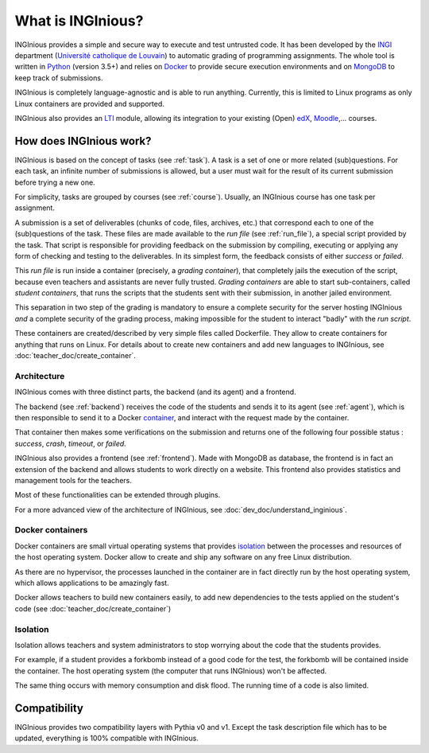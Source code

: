 What is INGInious?
==================

INGInious provides a simple and secure way to execute and test untrusted code.
It has been developed by the INGI_ department (`Université catholique de Louvain`_) to automatic grading of programming
assignments. The whole tool is written in Python_ (version 3.5+) and relies on Docker_ to provide secure execution
environments and on MongoDB_ to keep track of submissions.

INGInious is completely language-agnostic and is able to run anything. Currently, this is limited to Linux programs as only
Linux containers are provided and supported.

INGInious also provides an LTI_ module, allowing its integration to your existing (Open) edX_, Moodle_,... courses.

.. _LTI: http://www.imsglobal.org/LTI/v1p1/ltiIMGv1p1.html
.. _Python: http://www.python.org
.. _Docker: https://www.docker.com
.. _INGI: http://www.uclouvain.be/ingi.html
.. _`Université catholique de Louvain`: http://www.uclouvain.be
.. _MongoDB: http://www.mongodb.com
.. _Moodle: http://moodle.org
.. _edX: https://www.edx.org

How does INGInious work?
------------------------

INGInious is based on the concept of tasks (see :ref:`task`). A task is a set of one or more related (sub)questions.
For each task, an infinite number of submissions is allowed, but a user must wait for the result of its current submission before trying a new one.

For simplicity, tasks are grouped by courses (see :ref:`course`).
Usually, an INGInious course has one task per assignment.

A submission is a set of deliverables (chunks of code, files, archives, etc.) that correspond each to one of the (sub)questions of the task.
These files are made available to the *run file* (see :ref:`run_file`), a special script provided by the task.
That script is responsible for providing feedback on the submission by compiling, executing or applying any form of checking and testing to the deliverables.
In its simplest form, the feedback consists of either *success* or *failed*.

This *run file* is run inside a container (precisely, a *grading container*), that completely jails the execution of the script, because even teachers
and assistants are never fully trusted. *Grading containers* are able to start sub-containers, called *student containers*, that runs the scripts
that the students sent with their submission, in another jailed environment.

This separation in two step of the grading is mandatory to ensure a complete security for the server hosting INGInious *and* a complete security of
the grading process, making impossible for the student to interact "badly" with the *run script*.

These containers are created/described by very simple files called Dockerfile. They allow to create containers for anything that runs on Linux.
For details about to create new containers and add new languages to INGInious, see :doc:`teacher_doc/create_container`.

Architecture
````````````

INGInious comes with three distinct parts, the backend (and its agent) and a frontend.

The backend (see :ref:`backend`) receives the code of the students and sends it to its agent (see :ref:`agent`), which is then
responsible to send it to a Docker container_, and interact with the request made by the container.

That container then makes some verifications on the submission and returns one of the following four possible status : *success*, *crash*, *timeout*,
or *failed*.

INGInious also provides a frontend (see :ref:`frontend`).
Made with MongoDB as database, the frontend is in fact an extension of the backend and allows students to work directly on a website.
This frontend also provides statistics and management tools for the teachers.

Most of these functionalities can be extended through plugins.

For a more advanced view of the architecture of INGInious, see :doc:`dev_doc/understand_inginious`.

.. _container:
.. _containers:

Docker containers
`````````````````

Docker containers are small virtual operating systems that provides isolation_ between the
processes and resources of the host operating system.
Docker allow to create and ship any software on any free Linux distribution.

As there are no hypervisor, the processes launched in the container are in fact directly
run by the host operating system, which allows applications to be amazingly fast.

Docker allows teachers to build new containers easily, to add new dependencies to the tests
applied on the student's code (see :doc:`teacher_doc/create_container`)

.. _isolation:

Isolation
`````````

Isolation allows teachers and system administrators to stop worrying about the code that
the students provides.

For example, if a student provides a forkbomb instead of a good code for the
test, the forkbomb will be contained inside the container. The host operating system
(the computer that runs INGInious) won't be affected.

The same thing occurs with memory consumption and disk flood. The running time of a code
is also limited.

Compatibility
-------------

INGInious provides two compatibility layers with Pythia v0 and v1. Except the task description file which has to be
updated, everything is 100% compatible with INGInious.
